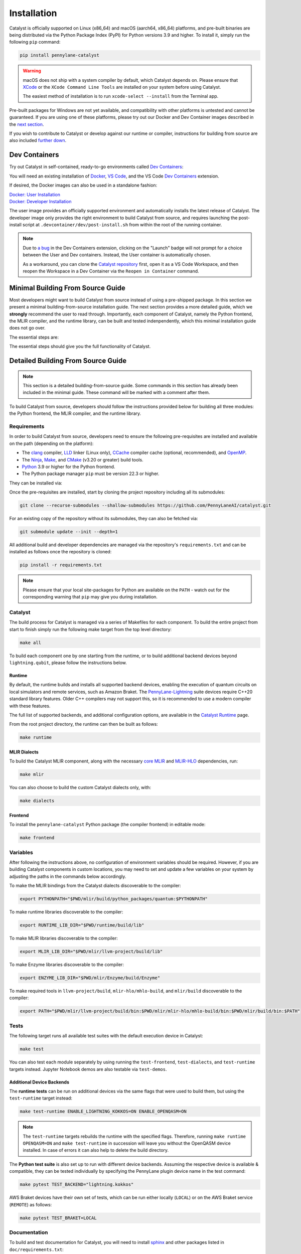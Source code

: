 Installation
============


Catalyst is officially supported on Linux (x86_64) and macOS (aarch64, x86_64) platforms, and
pre-built binaries are being distributed via the Python Package Index (PyPI) for Python versions
3.9 and higher. To install it, simply run the following ``pip`` command:

.. code-block:: console

    pip install pennylane-catalyst

.. warning::

    macOS does not ship with a system compiler by default, which Catalyst depends on. Please
    ensure that `XCode <https://developer.apple.com/xcode/resources/>`_ or the
    ``XCode Command Line Tools`` are installed on your system before using Catalyst.

    The easiest method of installation is to run ``xcode-select --install`` from the Terminal
    app.

Pre-built packages for Windows are not yet available, and compatibility with other platforms is
untested and cannot be guaranteed. If you are using one of these platforms, please
try out our Docker and Dev Container images described in the `next section <#dev-containers>`_.

If you wish to contribute to Catalyst or develop against our runtime or compiler, instructions for
building from source are also included `further down <#building-from-source>`_.

Dev Containers
--------------


Try out Catalyst in self-contained, ready-to-go environments called
`Dev Containers <https://code.visualstudio.com/docs/devcontainers/containers>`__:

.. image:: https://img.shields.io/static/v1?label=Dev%20Container&message=Launch&color=blue&logo=visualstudiocode&style=flat-square
  :alt: Try Catalyst in Dev Container
  :target: https://vscode.dev/redirect?url=vscode://ms-vscode-remote.remote-containers/cloneInVolume?url=https://github.com/PennyLaneAI/catalyst
  :align: center

| You will need an existing installation of `Docker <https://www.docker.com/>`_,
  `VS Code <https://code.visualstudio.com/>`_, and the VS Code
  `Dev Containers <https://marketplace.visualstudio.com/items?itemName=ms-vscode-remote.remote-containers>`__
  extension.

If desired, the Docker images can also be used in a standalone fashion:

| `Docker: User Installation <https://github.com/PennyLaneAI/catalyst/blob/main/.devcontainer/Dockerfile>`_
| `Docker: Developer Installation <https://github.com/PennyLaneAI/catalyst/blob/main/.devcontainer/dev/Dockerfile>`_

The user image provides an officially supported environment and automatically installs the latest
release of Catalyst. The developer image only provides the right environment to build Catalyst from
source, and requires launching the post-install script at ``.devcontainer/dev/post-install.sh``
from within the root of the running container.

.. note::

  Due to `a bug <https://github.com/microsoft/vscode-remote-release/issues/8412>`_ in the Dev
  Containers extension, clicking on the "Launch" badge will not prompt for a choice between the User
  and Dev containers. Instead, the User container is automatically chosen.

  As a workaround, you can clone the `Catalyst repository <https://github.com/PennyLaneAI/catalyst>`_
  first, open it as a VS Code Workspace, and then reopen the Workspace in a Dev Container via the
  ``Reopen in Container`` command.



Minimal Building From Source Guide
----------------------------------------------


Most developers might want to build Catalyst from source instead of using a pre-shipped package. In this section we present a minimal building-from-source installation guide. The next section provides a more detailed guide, which we **strongly** recommend the user to read through. Importantly, each component of Catalyst, namely the Python frontend, the MLIR compiler, and the runtime library, can be built and tested indenpendently, which this minimal installation guide does not go over. 


The essential steps are:


.. tabs::

   .. group-tab:: Linux Debian/Ubuntu

      .. code-block:: console

        # Install common requirements
        sudo apt install clang lld ccache libomp-dev ninja-build make cmake 

        # Clone the Catalyst repository  
        git clone --recurse-submodules --shallow-submodules https://github.com/PennyLaneAI/catalyst.git

        # Install specific requirements for Catalyst
        cd catalyst
        pip install -r requirements.txt

        # Build Catalyst
        make all

        # Test that everything is built properly
        make test


   .. group-tab:: macOS

      .. code-block:: console

        # Install XCode Command Line Tools and common requirements
        xcode-select --install
        pip install cmake ninja
        brew install libomp

        # Clone the Catalyst repository  
        git clone --recurse-submodules --shallow-submodules https://github.com/PennyLaneAI/catalyst.git

        # Install specific requirements for Catalyst
        cd catalyst
        pip install -r requirements.txt 

        # Build Catalyst
        make all

        # Test that everything is built properly
        make test



The essential steps should give you the full functionality of Catalyst. 


Detailed Building From Source Guide
-----------------------------------


.. note::
  This section is a detailed building-from-source guide. Some commands in this section has already been included in the minimal guide. These command will be marked with a comment after them. 


To build Catalyst from source, developers should follow the instructions provided below for building
all three modules: the Python frontend, the MLIR compiler, and the runtime library.


Requirements
^^^^^^^^^^^^


In order to build Catalyst from source, developers need to ensure the following pre-requisites are
installed and available on the path (depending on the platform):

- The `clang <https://clang.llvm.org/>`_ compiler, `LLD <https://lld.llvm.org/>`_ linker
  (Linux only), `CCache <https://ccache.dev/>`_ compiler cache (optional, recommended), and
  `OpenMP <https://www.openmp.org/>`_.

- The `Ninja <https://ninja-build.org/>`_, `Make <https://www.gnu.org/software/make/>`_, and
  `CMake <https://cmake.org/download/>`_ (v3.20 or greater) build tools.

- `Python <https://www.python.org/>`_ 3.9 or higher for the Python frontend.

- The Python package manager ``pip`` must be version 22.3 or higher.

They can be installed via:


.. tabs::

   .. group-tab:: Linux Debian/Ubuntu

      .. code-block:: console

        sudo apt install clang lld ccache libomp-dev ninja-build make cmake

      .. note::

        If the CMake version available in your system is too old, you can also install up-to-date
        versions of it via ``pip install cmake``.


   .. group-tab:: macOS

      On **macOS**, it is strongly recommended to install the official XCode Command Line Tools (for ``clang`` & ``make``). The remaining packages can then be installed via ``pip`` and ``brew``:

      .. code-block:: console

        xcode-select --install
        pip install cmake ninja
        brew install libomp



Once the pre-requisites are installed, start by cloning the project repository including all its
submodules:

.. code-block:: console

  git clone --recurse-submodules --shallow-submodules https://github.com/PennyLaneAI/catalyst.git

For an existing copy of the repository without its submodules, they can also be fetched via:

.. code-block:: console

  git submodule update --init --depth=1

All additional build and developer dependencies are managed via the repository's
``requirements.txt`` and can be installed as follows once the repository is cloned:

.. code-block:: console

  pip install -r requirements.txt

.. note::

  Please ensure that your local site-packages for Python are available on the ``PATH`` - watch out
  for the corresponding warning that ``pip`` may give you during installation.

Catalyst
^^^^^^^^

The build process for Catalyst is managed via a series of Makefiles for each component. To build
the entire project from start to finish simply run the following make target from the top level
directory:

.. code-block:: console

  make all

To build each component one by one starting from the runtime, or to build additional backend devices
beyond ``lightning.qubit``, please follow the instructions below.

Runtime
"""""""

By default, the runtime builds and installs all supported backend devices, enabling the execution of
quantum circuits on local simulators and remote services, such as Amazon Braket.
The `PennyLane-Lightning <https://github.com/PennyLaneAI/pennylane-lightning>`__ suite devices require
C++20 standard library features. Older C++ compilers may not support this, so it is recommended to use a
modern compiler with these features.

The full list of supported backends, and additional configuration options, are available in the
`Catalyst Runtime <https://docs.pennylane.ai/projects/catalyst/en/latest/modules/runtime.html>`_
page.

From the root project directory, the runtime can then be built as follows:

.. code-block:: console

  make runtime

MLIR Dialects
"""""""""""""

To build the Catalyst MLIR component, along with the necessary `core MLIR
<https://mlir.llvm.org/>`_ and `MLIR-HLO
<https://github.com/tensorflow/mlir-hlo>`_ dependencies, run:

.. code-block:: console

  make mlir

You can also choose to build the custom Catalyst dialects only, with:

.. code-block:: console

  make dialects

Frontend
""""""""

To install the ``pennylane-catalyst`` Python package (the compiler frontend) in editable mode:

.. code-block:: console

  make frontend

Variables
^^^^^^^^^

After following the instructions above, no configuration of environment
variables should be required. However, if you are building Catalyst components
in custom locations, you may need to set and update a few variables on your
system by adjusting the paths in the commands below accordingly.

To make the MLIR bindings from the Catalyst dialects discoverable to the compiler:

.. code-block:: console

  export PYTHONPATH="$PWD/mlir/build/python_packages/quantum:$PYTHONPATH"
To make runtime libraries discoverable to the compiler:

.. code-block:: console

  export RUNTIME_LIB_DIR="$PWD/runtime/build/lib"

To make MLIR libraries discoverable to the compiler:

.. code-block:: console

  export MLIR_LIB_DIR="$PWD/mlir/llvm-project/build/lib"

To make Enzyme libraries discoverable to the compiler:

.. code-block:: console

  export ENZYME_LIB_DIR="$PWD/mlir/Enzyme/build/Enzyme"

To make required tools in ``llvm-project/build``, ``mlir-hlo/mhlo-build``, and
``mlir/build`` discoverable to the compiler:

.. code-block:: console

  export PATH="$PWD/mlir/llvm-project/build/bin:$PWD/mlir/mlir-hlo/mhlo-build/bin:$PWD/mlir/build/bin:$PATH"

Tests
^^^^^

The following target runs all available test suites with the default execution device in Catalyst:

.. code-block:: console

  make test

You can also test each module separately by using running the ``test-frontend``,
``test-dialects``, and ``test-runtime`` targets instead. Jupyter Notebook demos are also testable
via ``test-demos``.

Additional Device Backends
""""""""""""""""""""""""""

The **runtime tests** can be run on additional devices via the same flags that were used to build
them, but using the ``test-runtime`` target instead:

.. code-block:: console

  make test-runtime ENABLE_LIGHTNING_KOKKOS=ON ENABLE_OPENQASM=ON

.. note::

  The ``test-runtime`` targets rebuilds the runtime with the specified flags. Therefore,
  running ``make runtime OPENQASM=ON`` and ``make test-runtime`` in succession will leave you
  without the OpenQASM device installed.
  In case of errors it can also help to delete the build directory.

The **Python test suite** is also set up to run with different device backends. Assuming the
respective device is available & compatible, they can be tested individually by specifying the
PennyLane plugin device name in the test command:

.. code-block:: console

  make pytest TEST_BACKEND="lightning.kokkos"

AWS Braket devices have their own set of tests, which can be run either locally (``LOCAL``) or on
the AWS Braket service (``REMOTE``) as follows:

.. code-block:: console

  make pytest TEST_BRAKET=LOCAL

Documentation
^^^^^^^^^^^^^

To build and test documentation for Catalyst, you will need to install
`sphinx <https://www.sphinx-doc.org>`_ and other packages listed in ``doc/requirements.txt``:

.. code-block:: console

  pip install -r doc/requirements.txt

Additionally, `doxygen <https://www.doxygen.nl>`_ is required to build C++ documentation, and
`pandoc <https://pandoc.org>`_ to render Jupyter Notebooks.

They can be installed via 


.. tabs::

   .. group-tab:: Linux Debian/Ubuntu

      .. code-block:: console

        sudo apt install doxygen pandoc


   .. group-tab:: macOS

      On **macOS**, `homebrew <https://brew.sh>`_ is the easiest way to install these packages:

      .. code-block:: console

        brew install doxygen pandoc

